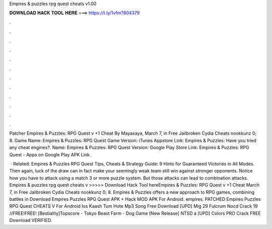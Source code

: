 Empires & puzzles rpg quest cheats v1.00



𝐃𝐎𝐖𝐍𝐋𝐎𝐀𝐃 𝐇𝐀𝐂𝐊 𝐓𝐎𝐎𝐋 𝐇𝐄𝐑𝐄 ===> https://t.ly/1vfm?804379



.



.



.



.



.



.



.



.



.



.



.



.

Patcher Empires & Puzzles: RPG Quest v +1 Cheat By Mayaxaya, March 7, in Free Jailbroken Cydia Cheats nookkunz 0; 8. Game Name: Empires & Puzzles: RPG Quest Game Version: iTunes Appstore Link: Empires & Puzzles: Have you tried any cheat engines?. Name: Empires & Puzzles: RPG Quest Version: Google Play Store Link: Empires & Puzzles: RPG Quest - Apps on Google Play APK Link.

 · Related: Empires & Puzzles RPG Quest Tips, Cheats & Strategy Guide: 9 Hints for Guaranteed Victories in All Modes. Then again, luck of the draw can in fact make your seemingly weak team still win against stronger opponents. Notice how you have to attack using a match 3 or more puzzle system. But those attacks can lead to combination attacks. Empires & puzzles rpg quest cheats v >>>>> Download Hack Tool hereEmpires & Puzzles: RPG Quest v +1 Cheat March 7, in Free Jailbroken Cydia Cheats nookkunz 0; 8. Empires & Puzzles offers a new approach to RPG games, combining battles in Download Empires Puzzles RPG Quest APK + Hack MOD APK For Android. empires. PATCHED Empires Puzzles RPG Quest CHEATS V For Android Ios Kaash Tum Hote Mp3 Song Free Download [UPD] Mig 29 Fulcrum Nocd Crack 19 //FREE\!FREE! [Bestiality]Topscore - Tokyo Beast Farm - Dog Game [New Release] NTSD a [UPD] Colors PRO Crack FREE Download VERIFIED.
